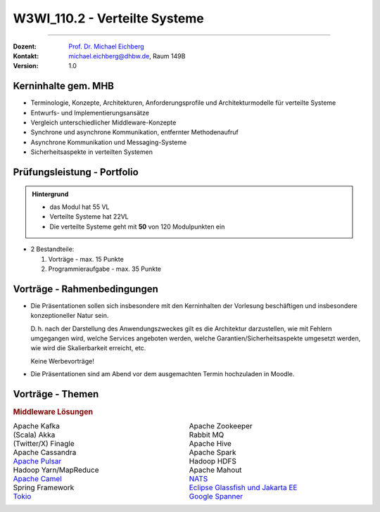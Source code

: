 .. meta::
    :version: renaissance
    :author: Michael Eichberg
    :keywords: "Verteilte Systeme"
    :description lang=de: Verteilte Systeme
    :id: lecture-w3wi_110.2-verteilte_systeme_wirtschaftsinformatik
    :first-slide: last-viewed

.. |at| unicode:: 0x40

.. role:: incremental   
.. role:: eng
.. role:: ger
.. role:: red
.. role:: green
.. role:: the-blue
.. role:: minor
.. role:: obsolete
.. role:: line-above
.. role:: huge
.. role:: xxl

.. role:: raw-html(raw)
   :format: html



W3WI_110.2 - Verteilte Systeme
================================================

----

:Dozent: `Prof. Dr. Michael Eichberg <https://delors.github.io/cv/folien.de.rst.html>`__
:Kontakt: michael.eichberg@dhbw.de, Raum 149B
:Version: 1.0



Kerninhalte gem. MHB
---------------------------

- Terminologie, Konzepte, Architekturen, Anforderungsprofile und Architekturmodelle für verteilte Systeme
- Entwurfs- und Implementierungsansätze
- Vergleich unterschiedlicher Middleware-Konzepte
- Synchrone und asynchrone Kommunikation, entfernter Methodenaufruf 
- Asynchrone Kommunikation und Messaging-Systeme
- Sicherheitsaspekte in verteilten Systemen


Prüfungsleistung - Portfolio
------------------------------------------

.. admonition:: Hintergrund

    - das Modul hat 55 VL
    - Verteilte Systeme hat 22VL
    - Die verteilte Systeme geht mit **50** von 120 Modulpunkten ein

- 2 Bestandteile:

  1. Vorträge - max. 15 Punkte
  2. Programmieraufgabe - max. 35 Punkte


Vorträge - Rahmenbedingungen
------------------------------------------

.. class:: list-with-explanations

- Die Präsentationen sollen sich insbesondere mit den Kerninhalten der Vorlesung beschäftigen und insbesondere konzeptioneller Natur sein.  

  D. h. nach der Darstellung des Anwendungszweckes gilt es die Architektur darzustellen, wie mit Fehlern umgegangen wird, welche Services angeboten werden, welche Garantien/Sicherheitsaspekte umgesetzt werden, wie wird die Skalierbarkeit erreicht, etc. 
  
  Keine Werbevorträge!
- Die Präsentationen sind am Abend vor dem ausgemachten Termin hochzuladen in Moodle.


Vorträge - Themen
------------------------------------------


.. rubric:: Middleware Lösungen

.. list-table::
  :width: 100%
  :widths: 50 50
  :class: borderless 
  :header-rows: 0

  * - Apache Kafka
    - Apache Zookeeper
  * - (Scala) Akka
    - Rabbit MQ
  * - (Twitter/X) Finagle
    - Apache Hive
  * - Apache Cassandra
    - Apache Spark
  * - `Apache Pulsar <https://pulsar.apache.org>`__ 
    - Hadoop HDFS
  * - Hadoop Yarn/MapReduce
    - Apache Mahout
  * - `Apache Camel <https://camel.apache.org>`__
    - `NATS <https://docs.nats.io>`__
  * - Spring Framework 
    - `Eclipse Glassfish und Jakarta EE <https://glassfish.org>`__
  * - `Tokio <https://tokio.rs>`__
    - `Google Spanner <https://dl.acm.org/doi/10.1145/3035918.3056103>`__

.. Nicht mehr vergeben:
   `Zeebe <https://github.com/camunda/zeebe>`__



.. Vorträge - Themen (inkl. Einstiegslinks)
  ------------------------------------------
  - `Pxos <https://en.wikipedia.org/wiki/Paxos_(computer_science)>`_
  - `Raft Consensus Algorithm <https://raft.github.io>`_ 
  - `Gossip Protokoll <https://highscalability.com/gossip-protocol-explained/>`_
  - `gRPC <https://grpc.io>`_
  - `AMQP <https://en.wikipedia.org/wiki/Advanced_Message_Queuing_Protocol>`_
  - `GraphQL <https://graphql.org>`_
  - `Django <https://www.djangoproject.com>`_
  - `HTTP/3 und QUIC bzw. HTTP over QUIC <https://en.wikipedia.org/wiki/HTTP/3>`_